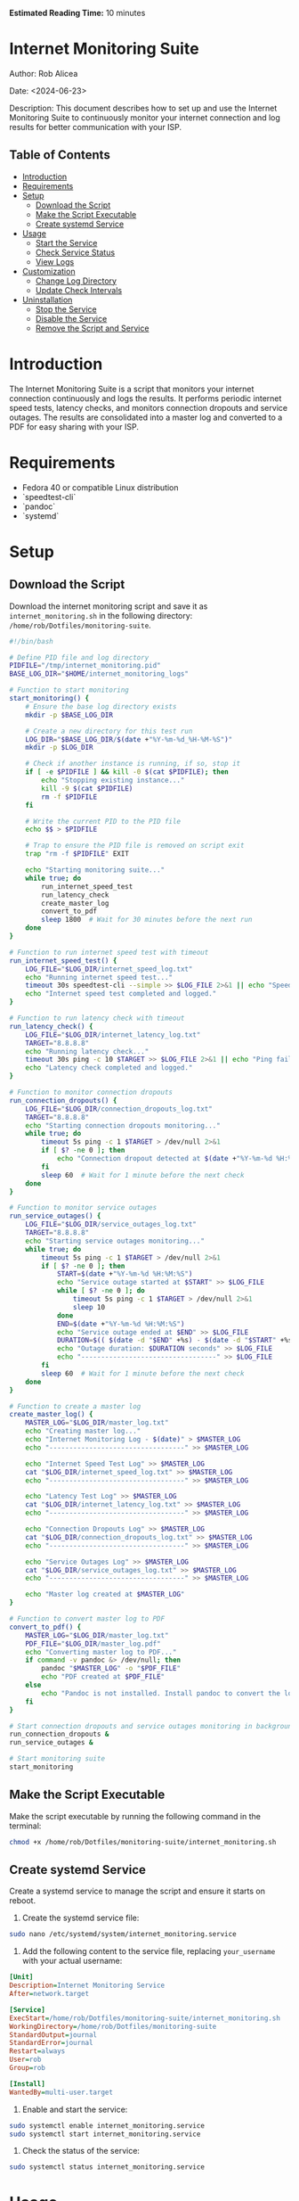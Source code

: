#+STARTUP: showall
#+OPTIONS: toc:2
#+INFOJS_OPT: view:info toc:tdepth:2
#+BEGIN_HTML
<p><strong>Estimated Reading Time:</strong> 10 minutes</p>
#+END_HTML

* Internet Monitoring Suite
**** Author: Rob Alicea
**** Date: <2024-06-23>
**** Description: This document describes how to set up and use the Internet Monitoring Suite to continuously monitor your internet connection and log results for better communication with your ISP.

** Table of Contents
- [[#introduction][Introduction]]
- [[#requirements][Requirements]]
- [[#setup][Setup]]
  - [[#download-the-script][Download the Script]]
  - [[#make-the-script-executable][Make the Script Executable]]
  - [[#create-systemd-service][Create systemd Service]]
- [[#usage][Usage]]
  - [[#start-the-service][Start the Service]]
  - [[#check-service-status][Check Service Status]]
  - [[#view-logs][View Logs]]
- [[#customization][Customization]]
  - [[#change-log-directory][Change Log Directory]]
  - [[#update-check-intervals][Update Check Intervals]]
- [[#uninstallation][Uninstallation]]
  - [[#stop-the-service][Stop the Service]]
  - [[#disable-the-service][Disable the Service]]
  - [[#remove-the-script-and-service][Remove the Script and Service]]

* Introduction
The Internet Monitoring Suite is a script that monitors your internet connection continuously and logs the results. It performs periodic internet speed tests, latency checks, and monitors connection dropouts and service outages. The results are consolidated into a master log and converted to a PDF for easy sharing with your ISP.

* Requirements
- Fedora 40 or compatible Linux distribution
- `speedtest-cli`
- `pandoc`
- `systemd`

* Setup
** Download the Script
Download the internet monitoring script and save it as ~internet_monitoring.sh~ in the following directory: ~/home/rob/Dotfiles/monitoring-suite~.

#+BEGIN_SRC sh :tangle /home/rob/Dotfiles/monitoring-suite/internet_monitoring.sh
#!/bin/bash

# Define PID file and log directory
PIDFILE="/tmp/internet_monitoring.pid"
BASE_LOG_DIR="$HOME/internet_monitoring_logs"

# Function to start monitoring
start_monitoring() {
    # Ensure the base log directory exists
    mkdir -p $BASE_LOG_DIR

    # Create a new directory for this test run
    LOG_DIR="$BASE_LOG_DIR/$(date +"%Y-%m-%d_%H-%M-%S")"
    mkdir -p $LOG_DIR

    # Check if another instance is running, if so, stop it
    if [ -e $PIDFILE ] && kill -0 $(cat $PIDFILE); then
        echo "Stopping existing instance..."
        kill -9 $(cat $PIDFILE)
        rm -f $PIDFILE
    fi

    # Write the current PID to the PID file
    echo $$ > $PIDFILE

    # Trap to ensure the PID file is removed on script exit
    trap "rm -f $PIDFILE" EXIT

    echo "Starting monitoring suite..."
    while true; do
        run_internet_speed_test
        run_latency_check
        create_master_log
        convert_to_pdf
        sleep 1800  # Wait for 30 minutes before the next run
    done
}

# Function to run internet speed test with timeout
run_internet_speed_test() {
    LOG_FILE="$LOG_DIR/internet_speed_log.txt"
    echo "Running internet speed test..."
    timeout 30s speedtest-cli --simple >> $LOG_FILE 2>&1 || echo "Speedtest failed or timed out" >> $LOG_FILE
    echo "Internet speed test completed and logged."
}

# Function to run latency check with timeout
run_latency_check() {
    LOG_FILE="$LOG_DIR/internet_latency_log.txt"
    TARGET="8.8.8.8"
    echo "Running latency check..."
    timeout 30s ping -c 10 $TARGET >> $LOG_FILE 2>&1 || echo "Ping failed or timed out" >> $LOG_FILE
    echo "Latency check completed and logged."
}

# Function to monitor connection dropouts
run_connection_dropouts() {
    LOG_FILE="$LOG_DIR/connection_dropouts_log.txt"
    TARGET="8.8.8.8"
    echo "Starting connection dropouts monitoring..."
    while true; do
        timeout 5s ping -c 1 $TARGET > /dev/null 2>&1
        if [ $? -ne 0 ]; then
            echo "Connection dropout detected at $(date +"%Y-%m-%d %H:%M:%S")" >> $LOG_FILE
        fi
        sleep 60  # Wait for 1 minute before the next check
    done
}

# Function to monitor service outages
run_service_outages() {
    LOG_FILE="$LOG_DIR/service_outages_log.txt"
    TARGET="8.8.8.8"
    echo "Starting service outages monitoring..."
    while true; do
        timeout 5s ping -c 1 $TARGET > /dev/null 2>&1
        if [ $? -ne 0 ]; then
            START=$(date +"%Y-%m-%d %H:%M:%S")
            echo "Service outage started at $START" >> $LOG_FILE
            while [ $? -ne 0 ]; do
                timeout 5s ping -c 1 $TARGET > /dev/null 2>&1
                sleep 10
            done
            END=$(date +"%Y-%m-%d %H:%M:%S")
            echo "Service outage ended at $END" >> $LOG_FILE
            DURATION=$(( $(date -d "$END" +%s) - $(date -d "$START" +%s) ))
            echo "Outage duration: $DURATION seconds" >> $LOG_FILE
            echo "----------------------------------" >> $LOG_FILE
        fi
        sleep 60  # Wait for 1 minute before the next check
    done
}

# Function to create a master log
create_master_log() {
    MASTER_LOG="$LOG_DIR/master_log.txt"
    echo "Creating master log..."
    echo "Internet Monitoring Log - $(date)" > $MASTER_LOG
    echo "----------------------------------" >> $MASTER_LOG

    echo "Internet Speed Test Log" >> $MASTER_LOG
    cat "$LOG_DIR/internet_speed_log.txt" >> $MASTER_LOG
    echo "----------------------------------" >> $MASTER_LOG

    echo "Latency Test Log" >> $MASTER_LOG
    cat "$LOG_DIR/internet_latency_log.txt" >> $MASTER_LOG
    echo "----------------------------------" >> $MASTER_LOG

    echo "Connection Dropouts Log" >> $MASTER_LOG
    cat "$LOG_DIR/connection_dropouts_log.txt" >> $MASTER_LOG
    echo "----------------------------------" >> $MASTER_LOG

    echo "Service Outages Log" >> $MASTER_LOG
    cat "$LOG_DIR/service_outages_log.txt" >> $MASTER_LOG
    echo "----------------------------------" >> $MASTER_LOG

    echo "Master log created at $MASTER_LOG"
}

# Function to convert master log to PDF
convert_to_pdf() {
    MASTER_LOG="$LOG_DIR/master_log.txt"
    PDF_FILE="$LOG_DIR/master_log.pdf"
    echo "Converting master log to PDF..."
    if command -v pandoc &> /dev/null; then
        pandoc "$MASTER_LOG" -o "$PDF_FILE"
        echo "PDF created at $PDF_FILE"
    else
        echo "Pandoc is not installed. Install pandoc to convert the log to PDF."
    fi
}

# Start connection dropouts and service outages monitoring in background
run_connection_dropouts &
run_service_outages &

# Start monitoring suite
start_monitoring
#+END_SRC

** Make the Script Executable
Make the script executable by running the following command in the terminal:
#+BEGIN_SRC sh
chmod +x /home/rob/Dotfiles/monitoring-suite/internet_monitoring.sh
#+END_SRC

** Create systemd Service
Create a systemd service to manage the script and ensure it starts on reboot.

1. Create the systemd service file:
#+BEGIN_SRC sh
sudo nano /etc/systemd/system/internet_monitoring.service
#+END_SRC

2. Add the following content to the service file, replacing ~your_username~ with your actual username:
#+BEGIN_SRC ini
[Unit]
Description=Internet Monitoring Service
After=network.target

[Service]
ExecStart=/home/rob/Dotfiles/monitoring-suite/internet_monitoring.sh
WorkingDirectory=/home/rob/Dotfiles/monitoring-suite
StandardOutput=journal
StandardError=journal
Restart=always
User=rob
Group=rob

[Install]
WantedBy=multi-user.target
#+END_SRC

3. Enable and start the service:
#+BEGIN_SRC sh
sudo systemctl enable internet_monitoring.service
sudo systemctl start internet_monitoring.service
#+END_SRC

4. Check the status of the service:
#+BEGIN_SRC sh
sudo systemctl status internet_monitoring.service
#+END_SRC

* Usage
** Start the Service
If the service is not already running, you can start it with:
#+BEGIN_SRC sh
sudo systemctl start internet_monitoring.service
#+END_SRC

** Check Service Status
To check the status of the service, use:
#+BEGIN_SRC sh
sudo systemctl status internet_monitoring.service
#+END_SRC

** View Logs
Logs are stored in the ~/internet_monitoring_logs~ directory. Each run will create a new subdirectory with timestamped logs.

* Customization
** Change Log Directory
To change the log directory, modify the ~BASE_LOG_DIR~ variable in the script.

** Update Check Intervals
To update the check intervals, modify the ~sleep~ durations in the script. For example, to change the internet speed test and latency check intervals, modify the following line in the ~start_monitoring~ function:
#+BEGIN_SRC sh
sleep 1800  # Wait for 30 minutes before the next run
#+END_SRC

For connection dropouts and service outages checks, modify the ~sleep~ duration in the respective functions:
#+BEGIN_SRC sh
sleep 60  # Wait for 1 minute before the next check
#+END_SRC

* Uninstallation
** Stop the Service
To stop the service, use:
#+BEGIN_SRC sh
sudo systemctl stop internet_monitoring.service
#+END_SRC

** Disable the Service
To disable the service, use:
#+BEGIN_SRC sh
sudo systemctl disable internet_monitoring.service
#+END_SRC

** Remove the Script and Service
1. Remove the script file:
#+BEGIN_SRC sh
rm /home/rob/Dotfiles/monitoring-suite/internet_monitoring.sh
#+END_SRC

2. Remove the systemd service file:
#+BEGIN_SRC sh
sudo rm /etc/systemd/system/internet_monitoring.service
#+END_SRC

3. Reload systemd to apply changes:
#+BEGIN_SRC sh
sudo systemctl daemon-reload
#+END_SRC

By following these instructions, you can set up, customize, and manage the Internet Monitoring Suite on your Linux system. The script will continuously monitor your internet connection, log results, and provide a PDF summary for easy sharing with your ISP.
